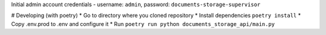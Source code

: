 Initial admin account credentials - username: ``admin``, password: ``documents-storage-supervisor``

# Developing (with poetry)  
* Go to directory where you cloned repository
* Install dependencies ``poetry install``
* Copy .env.prod to .env and configure it
* Run ``poetry run python documents_storage_api/main.py``